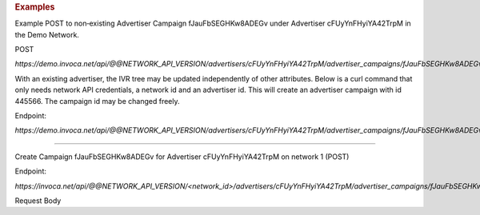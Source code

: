 .. rubric:: Examples

Example POST to non‐existing Advertiser Campaign fJauFbSEGHKw8ADEGv under Advertiser cFUyYnFHyiYA42TrpM in the Demo Network.

POST

`https://demo.invoca.net/api/@@NETWORK_API_VERSION/advertisers/cFUyYnFHyiYA42TrpM/advertiser_campaigns/fJauFbSEGHKw8ADEGv.json`

With an existing advertiser, the IVR tree may be updated independently of other attributes. Below is a curl command that only needs network API credentials, a network id and an advertiser id. This will create an advertiser campaign with id 445566. The campaign id may be changed freely.

Endpoint:

`https://demo.invoca.net/api/@@NETWORK_API_VERSION/advertisers/cFUyYnFHyiYA42TrpM/advertiser_campaigns/fJauFbSEGHKw8ADEGv.json`

.. code-block:: bash
   :linenos:

   curl­ -XPOST­ -H "Content­Type: application/json"­ -u 'login:pass'
   'https://vanity.invoca.net/api/2015-05-01/advertisers/advertiser_id/advertiser_campaigns/445566.json' \
   -d '
   {
     "hours": {
       "tuesday_close": 61200,
       "wednesday_close": 61200,
       "saturday_open": 28800,
       "wednesday_closed": false,
       "friday_open": 28800,
       "thursday_close": 61200,
       "thursday_closed": false,
       "friday_close": 61200,
       "monday_close": 61200,
       "wednesday_open": 28800,
       "sunday_open": 28800,
       "thursday_open": 28800,
       "friday_closed": false,
       "monday_open": 28800,
       "tuesday_closed": false,
       "monday_closed": false,
       "saturday_close": 61200,
       "saturday_closed": false,
       "sunday_close": 61200,
       "sunday_closed": false,
       "tuesday_open": 28800
     },
     "name": "NFLCampaign",
     "timezone": "PacificTime(US&Canada)",
     "description": "Augustpromotion tosellpost­seasonticketsathalf price.",
     "ivr_tree": {
       "root": {
         "children": [

         ],
         "condition": "",
         "node_type": "Connect",
         "destination_phone_number": "8052844300",
         "destination_country_code": "1"
       },
       "record_calls": true
     },
     "named_regions": [
       {
         "name": "WestCoast",
         "regions": [
           {
             "value": "CA",
             "region_type": "State"
           },
           {
             "value": "OR",
             "region_type": "State"
           },
           {
             "value": "WA",
             "region_type": "State"
           }
         ]
       },
       {
         "name": "EastCoast",
         "regions": [
           {
             "value": "NY",
             "region_type": "State"
           },
           {
             "value": "NJ",
             "region_type": "State"
           }
         ]
       }
     ],
     "operating_24_7": false,
     "url": "http://www.nfltix.com/postseasonnow"
   }
   ' -v


------------

Create Campaign fJauFbSEGHKw8ADEGv for Advertiser cFUyYnFHyiYA42TrpM on network 1 (POST)

Endpoint:

`https://invoca.net/api/@@NETWORK_API_VERSION/<network_id>/advertisers/cFUyYnFHyiYA42TrpM/advertiser_campaigns/fJauFbSEGHKw8ADEGv.json`

Request Body

.. code-block:: json
   :linenos:

   {
     "name": "PostSeason Promotion 11 fJauFbSEGHKw8ADEGv",
     "description": "August promotion to sell post-season tickets at half price.",
     "url": "http://www.nfltix.com/postseasonnow",
     "timezone": "Pacific Time (US & Canada)",
     "operating_24_7": false,
     "campaign_type": "AffiliateEnabled",
     "max_promo_numbers": 6,
     "default_creative_id_from_network": "111",
     "hours": {
       "friday_open": 32400,
       "wednesday_open": 32400,
       "sunday_close": 50999,
       "monday_open": 32400,
       "friday_close": 75600,
       "wednesday_close": 75600,
       "friday_closed": true,
       "thursday_open": 32400,
       "sunday_closed": true,
       "sunday_open": 32400,
       "saturday_open": 32400,
       "monday_closed": false,
       "thursday_close": 75600,
       "tuesday_closed": true,
       "tuesday_close": 75600,
       "tuesday_open": 32400,
       "saturday_closed": true,
       "saturday_close": 75600,
       "monday_close": 75600,
       "thursday_closed": false,
       "wednesday_closed": false
     },
     "named_regions": [
       {
         "name": "West Coast",
         "regions": [
           {
             "region_type": "State",
             "value": "CA"
           },
           {
             "region_type": "State",
             "value": "OR"
           },
           {
             "region_type": "State",
             "value": "WA"
           }
         ]
       },
       {
         "name": "East Coast",
         "regions": [
           {
             "region_type": "State",
             "value": "NY"
           },
           {
             "region_type": "State",
             "value": "NJ"
           }
         ]
       }
     ],
     "advertiser_payin": {
       "policies": [
         {
           "condition": "duration > 2 min 30 sec",
           "type": "Base",
           "currency": "USD",
           "amount": 7.0
         }
       ]
     },
     "affiliate_payout": {
       "policies": [
         {
           "condition": "",
           "amount": 4.5,
           "currency": "USD",
           "type": "Base"
         },
         {
           "condition": "duration > 60",
           "amount": 2.75,
           "currency": "USD",
           "type": "Bonus"
         }
       ]
     },
     "ivr_tree": {
       "record_calls": true,
       "root": {
         "node_type": "Condition",
         "condition": "during_hours",
         "children": [
           {
             "node_type": "Connect",
             "destination_phone_number": "8004377950",
             "destination_country_code": "1",
             "prompt": ""
           },
           {
             "node_type": "Connect",
             "destination_phone_number": "8004377950",
             "destination_country_code": "1",
             "prompt": ""
           }
         ]
       }
     }
   }
